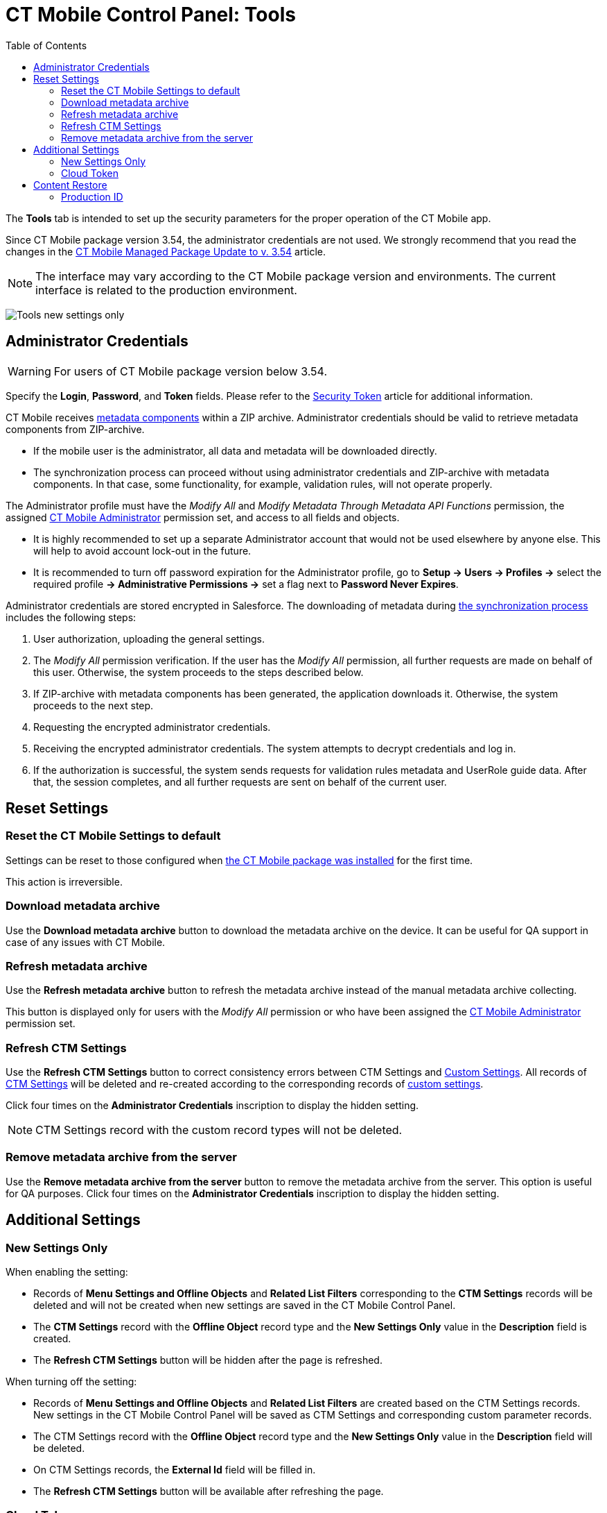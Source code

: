 = CT Mobile Control Panel: Tools
:toc:

The *Tools* tab is intended to set up the security parameters for the proper operation of the CT Mobile app.

Since CT Mobile package version 3.54, the administrator credentials are not used. We strongly recommend that you read the changes in the xref:android/quick-reference-guides/installing-ct-mobile-package/ct-mobile-managed-package-update-to-v-3-54.adoc[CT Mobile Managed Package Update to v. 3.54] article.

NOTE: The interface may vary according to the CT Mobile package version and environments. The current interface is related to the production environment.

image:Tools_new_settings_only.png[]


[[h2_203730205]]
== Administrator Credentials

WARNING: For users of CT Mobile package version below 3.54.

Specify the *Login*, *Password*, and *Token* fields. Please refer to the xref:./security-token.adoc[Security Token] article for additional information.

CT Mobile receives xref:android/knowledge-base/configuration-guide/metadata-archive/index.adoc#h2_1854953360[metadata components] within a ZIP archive. Administrator credentials should be valid to retrieve metadata components from ZIP-archive.

* If the mobile user is the administrator, all data and metadata will be downloaded directly.
* The synchronization process can proceed without using administrator credentials and ZIP-archive with metadata components. In that case, some functionality, for example, validation rules, will not operate properly.

The Administrator profile must have the _Modify All_ and _Modify Metadata Through Metadata API Functions_ permission, the assigned xref:android/quick-reference-guides/application-permission-settings.adoc#h3_2115044027[CT Mobile Administrator] permission set, and access to all fields and objects.

* It is highly recommended to set up a separate Administrator account that would not be used elsewhere by anyone else. This will help to avoid
account lock-out in the future.
* It is recommended to turn off password expiration for the Administrator profile, go to *Setup → Users → Profiles →* select the required profile *→ Administrative Permissions →* set a flag next to *Password Never Expires*.

Administrator credentials are stored encrypted in Salesforce. The downloading of metadata during xref:android/knowledge-base/mobile-application/synchronization/index.adoc[the synchronization process] includes the following steps:

. User authorization, uploading the general settings.
. The _Modify All_ permission verification. If the user has the _Modify All_ permission, all further requests are made on behalf of this user. Otherwise, the system proceeds to the steps described below.
. If ZIP-archive with metadata components has been generated, the application downloads it. Otherwise, the system proceeds to the next step.
. Requesting the encrypted administrator credentials.
. Receiving the encrypted administrator credentials. The system attempts to decrypt credentials and log in.
. If the authorization is successful, the system sends requests for validation rules metadata and UserRole guide data. After that, the session completes, and all further requests are sent on behalf of the current user.

[[h2_1555872262]]
== Reset Settings

[[h3_89412886]]
=== Reset the CT Mobile Settings to default

Settings can be reset to those configured when xref:android/quick-reference-guides/installing-ct-mobile-package/index.adoc[the CT Mobile package was installed] for the first time.

This action is irreversible.

[[h3_847464003]]
=== Download metadata archive

Use the *Download metadata archive* button to download the metadata archive on the device. It can be useful for QA support in case of any issues with CT Mobile.

[[h3_1003786176]]
=== Refresh metadata archive

Use the *Refresh metadata archive* button to refresh the metadata archive instead of the manual metadata archive collecting.

This button is displayed only for users with the _Modify All_ permission or who have been assigned the xref:android/quick-reference-guides/application-permission-settings.adoc#h3_2115044027[CT Mobile Administrator] permission set.

[[h3_1658362952]]
=== Refresh CTM Settings

Use the *Refresh CTM Settings* button to correct consistency errors between CTM Settings and xref:android/knowledge-base/configuration-guide/custom-settings/index.adoc[Custom Settings]. All records of xref:android/knowledge-base/configuration-guide/ctm-settings/index.adoc[CTM Settings] will be deleted and re-created according to the corresponding records of xref:android/knowledge-base/configuration-guide/custom-settings/index.adoc[custom settings].

Click four times on the *Administrator Credentials* inscription to display the hidden setting.

NOTE: CTM Settings record with the custom record types will not be deleted.

[[h3_1380764274]]
=== Remove metadata archive from the server

Use the *Remove metadata archive from the server* button to remove the metadata archive from the server. This option is useful for QA purposes.
Click four times on the *Administrator Credentials* inscription to display the hidden setting.

[[h2_682569336]]
== Additional Settings

[[h3_840249901]]
=== New Settings Only

When enabling the setting:

* Records of *Menu Settings and Offline Objects* and *Related List Filters* corresponding to the *CTM Settings* records will be deleted and will not be created when new settings are saved in the CT Mobile Control Panel.
* The *CTM Settings* record with the *Offline Object* record type and the *New Settings Only* value in the *Description* field is created.
* The *Refresh CTM Settings* button will be hidden after the page is refreshed.

When turning off the setting:

* Records of *Menu Settings and Offline Objects* and *Related List Filters* are created based on the CTM Settings records. New settings in the CT Mobile Control Panel will be saved as CTM Settings and corresponding custom parameter records.
* The CTM Settings record with the *Offline Object* record type and the *New Settings Only* value in the *Description* field will be deleted.
* On CTM Settings records, the *External Id* field will be filled in.
* The *Refresh CTM Settings* button will be available after refreshing the page.

[[h3_2011978]]
=== Cloud Token

NOTE: To use cloud token, check xref:android/knowledge-base/configuration-guide/remote-site-settings.adoc[remote site settings].

Click *Show* to view the cloud token value. Click the *Refresh* button to update a cloud token.

* The cloud token update is necessary in case of https://help.salesforce.com/articleView?id=data_sandbox_clone.htm&type=5[a cloned sandbox]. Also, the corresponding record should be activated again in *Remote Site Settings*.
* When the current token is changed, the previous one is stored in the _Cloud-token-history_ document in the _CT СLM_ folder. To view the history of token modifications, switch to Salesforce Classic, then go to the *Documents → CT CLM →* open the *cloud-token-history* document.

Cloud token:

* is a password, which encrypts xref:android/quick-reference-guides/application-settings/send-application-data-dump.adoc[a data dump] before sending it to the support via e-mail or to Salesforce, depending on settings in xref:android/knowledge-base/configuration-guide/ct-mobile-control-panel/ct-mobile-control-panel-general.adoc[CT Mobile Control Panel: General].
* is a part of the salt key that is used for encrypting administrator credentials.
* is used when sending requests to external CT CLM services, such as:
** creating and updating slides in xref:android/knowledge-base/ct-presenter/application-editor/index.adoc[the Application Editor], including xref:android/knowledge-base/ct-presenter/application-editor/creating-clm-presentation-from-powerpoint.adoc[PowerPoint] and xref:android/knowledge-base/ct-presenter/application-editor/creating-clm-presentation-from-pdf.adoc[PDF] files converting.
** xref:android/knowledge-base/ct-presenter/plain-application-editor/index.adoc[the Plain Applications Editor], including PowerPoint files converting.

[[h2_682665167]]
== Content Restore

NOTE: Available only in the Sandbox environments.

[[h3_964087610]]
=== Production ID

This option helps you keep data consistent and make CLM presentations on the Customertimes server available to your Sandbox environment.

* All slide screenshots, attachments, and sources of CLM presentations available in your Production org are stored on the Customertimes server
in the folder named the Org ID of this Production org.
* When you created the Sandbox, enter the *Org ID* of the Production org and click *Copy* to copy all sources of all xref:android/knowledge-base/ct-presenter/clm-scheme/clm-application.adoc[active CLM presentations] from this folder to the folder named the Org ID of the Sandbox environment.
** CLM presentations will be available for the Remote Detailing and Self Detailing meetings launched from the Sandbox environment.
